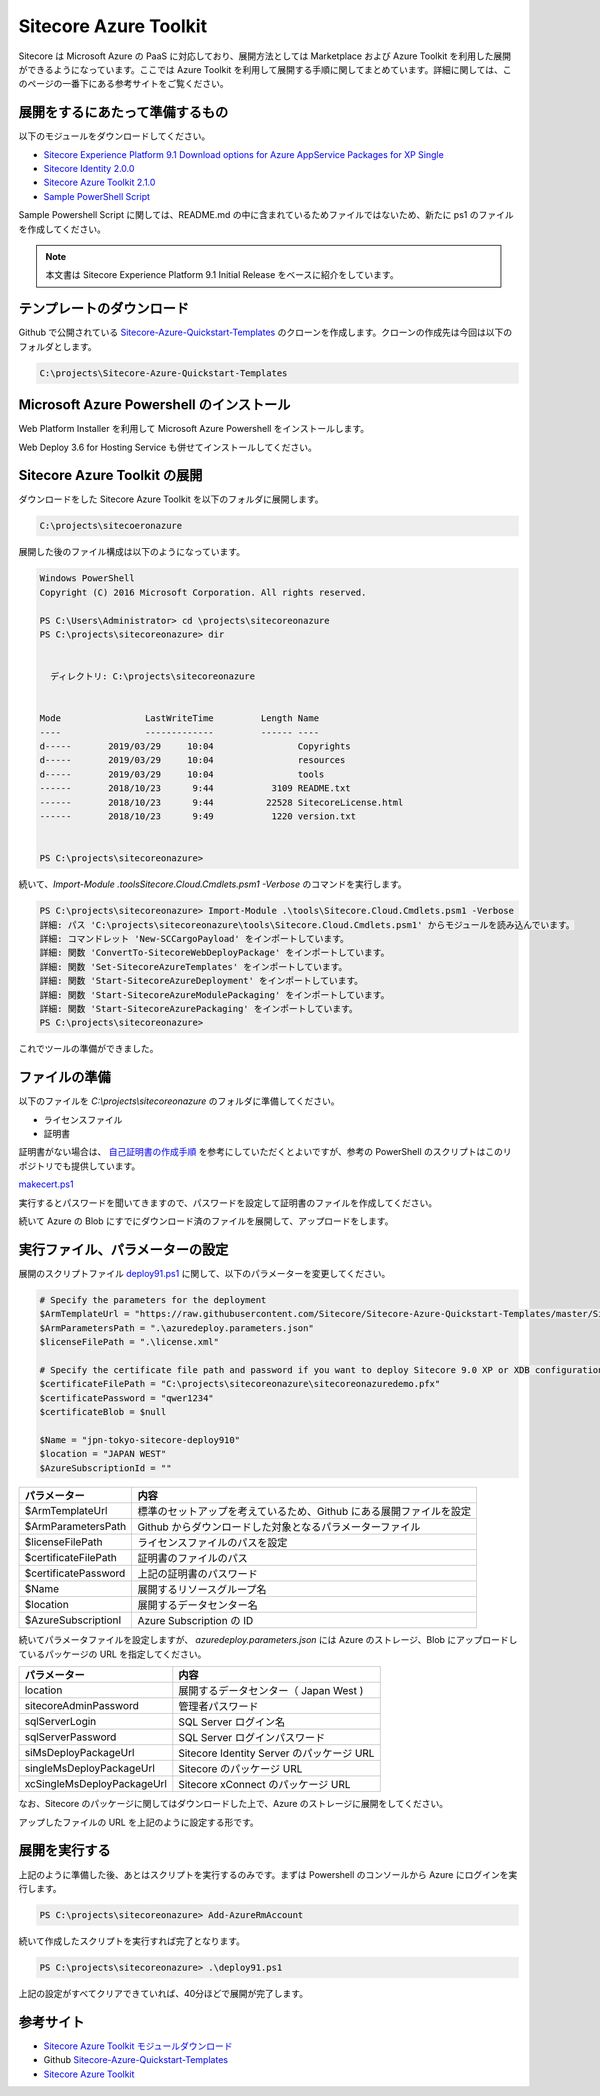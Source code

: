 Sitecore Azure Toolkit
========================

Sitecore は Microsoft Azure の PaaS に対応しており、展開方法としては Marketplace および Azure Toolkit を利用した展開ができるようになっています。ここでは Azure Toolkit を利用して展開する手順に関してまとめています。詳細に関しては、このページの一番下にある参考サイトをご覧ください。

展開をするにあたって準備するもの
*********************************

以下のモジュールをダウンロードしてください。

* `Sitecore Experience Platform 9.1 Download options for Azure AppService Packages for XP Single <https://dev.sitecore.net/Downloads/Sitecore_Experience_Platform/91/Sitecore_Experience_Platform_91_Initial_Release.aspx>`_
* `Sitecore Identity 2.0.0 <https://dev.sitecore.net/Downloads/Sitecore_Identity/2x/Sitecore_Identity_200.aspx>`_
* `Sitecore Azure Toolkit 2.1.0 <https://dev.sitecore.net/Downloads/Sitecore_Azure_Toolkit/2x/Sitecore_Azure_Toolkit_210.aspx>`_
* `Sample PowerShell Script <https://github.com/Sitecore/Sitecore-Azure-Quickstart-Templates>`_
 
Sample Powershell Script に関しては、README.md の中に含まれているためファイルではないため、新たに ps1 のファイルを作成してください。

.. note:: 本文書は Sitecore Experience Platform 9.1 Initial Release をベースに紹介をしています。


テンプレートのダウンロード
*********************************

Github で公開されている `Sitecore-Azure-Quickstart-Templates <https://github.com/Sitecore/Sitecore-Azure-Quickstart-Templates>`_ のクローンを作成します。クローンの作成先は今回は以下のフォルダとします。

.. code-block::

  C:\projects\Sitecore-Azure-Quickstart-Templates


Microsoft Azure Powershell のインストール
*******************************************


Web Platform Installer を利用して Microsoft Azure Powershell をインストールします。

.. image:: images/wpi.png
   :align: center
   :width: 400px
   :alt: Microsoft Azure Powershell を選択


Web Deploy 3.6 for Hosting Service も併せてインストールしてください。

Sitecore Azure Toolkit の展開
***********************************

ダウンロードをした Sitecore Azure Toolkit を以下のフォルダに展開します。

.. code-block::

  C:\projects\sitecoeronazure

展開した後のファイル構成は以下のようになっています。

.. code-block::

  Windows PowerShell
  Copyright (C) 2016 Microsoft Corporation. All rights reserved.
  
  PS C:\Users\Administrator> cd \projects\sitecoreonazure
  PS C:\projects\sitecoreonazure> dir
  
 
    ディレクトリ: C:\projects\sitecoreonazure


  Mode                LastWriteTime         Length Name
  ----                -------------         ------ ----
  d-----       2019/03/29     10:04                Copyrights
  d-----       2019/03/29     10:04                resources
  d-----       2019/03/29     10:04                tools
  ------       2018/10/23      9:44           3109 README.txt
  ------       2018/10/23      9:44          22528 SitecoreLicense.html
  ------       2018/10/23      9:49           1220 version.txt


  PS C:\projects\sitecoreonazure>

続いて、`Import-Module .\tools\Sitecore.Cloud.Cmdlets.psm1 -Verbose` のコマンドを実行します。

.. code-block::

  PS C:\projects\sitecoreonazure> Import-Module .\tools\Sitecore.Cloud.Cmdlets.psm1 -Verbose
  詳細: パス 'C:\projects\sitecoreonazure\tools\Sitecore.Cloud.Cmdlets.psm1' からモジュールを読み込んでいます。
  詳細: コマンドレット 'New-SCCargoPayload' をインポートしています。
  詳細: 関数 'ConvertTo-SitecoreWebDeployPackage' をインポートしています。
  詳細: 関数 'Set-SitecoreAzureTemplates' をインポートしています。
  詳細: 関数 'Start-SitecoreAzureDeployment' をインポートしています。
  詳細: 関数 'Start-SitecoreAzureModulePackaging' をインポートしています。
  詳細: 関数 'Start-SitecoreAzurePackaging' をインポートしています。
  PS C:\projects\sitecoreonazure>

これでツールの準備ができました。

ファイルの準備
***********************

以下のファイルを `C:\\projects\\sitecoreonazure` のフォルダに準備してください。

* ライセンスファイル
* 証明書 

証明書がない場合は、 `自己証明書の作成手順 <https://doc.sitecore.com/developers/91/sitecore-experience-management/en/the-client-certificate-for-sitecore-deployments.html>`_ を参考にしていただくとよいですが、参考の PowerShell のスクリプトはこのリポジトリでも提供しています。

`makecert.ps1 <https://github.com/SitecoreJapan/InstallScript/tree/master/demo/AzureToolKit>`_

実行するとパスワードを聞いてきますので、パスワードを設定して証明書のファイルを作成してください。

続いて Azure の Blob にすでにダウンロード済のファイルを展開して、アップロードをします。

実行ファイル、パラメーターの設定
************************************

展開のスクリプトファイル `deploy91.ps1 <https://github.com/SitecoreJapan/InstallScript/tree/master/demo/AzureToolKit>`_ に関して、以下のパラメーターを変更してください。

.. code-block::

  # Specify the parameters for the deployment 
  $ArmTemplateUrl = "https://raw.githubusercontent.com/Sitecore/Sitecore-Azure-Quickstart-Templates/master/Sitecore%209.1.0/XPSingle/azuredeploy.json"
  $ArmParametersPath = ".\azuredeploy.parameters.json"
  $licenseFilePath = ".\license.xml"

  # Specify the certificate file path and password if you want to deploy Sitecore 9.0 XP or XDB configurations
  $certificateFilePath = "C:\projects\sitecoreonazure\sitecoreonazuredemo.pfx" 
  $certificatePassword = "qwer1234"
  $certificateBlob = $null

  $Name = "jpn-tokyo-sitecore-deploy910"
  $location = "JAPAN WEST"
  $AzureSubscriptionId = ""


===================== =======================================================================
パラメーター          内容  
===================== =======================================================================
$ArmTemplateUrl       標準のセットアップを考えているため、Github にある展開ファイルを設定 
$ArmParametersPath    Github からダウンロードした対象となるパラメーターファイル 
$licenseFilePath      ライセンスファイルのパスを設定 
$certificateFilePath  証明書のファイルのパス 
$certificatePassword  上記の証明書のパスワード 
$Name                 展開するリソースグループ名 
$location             展開するデータセンター名 
$AzureSubscriptionI   Azure Subscription の ID 
===================== =======================================================================


続いてパラメータファイルを設定しますが、 `azuredeploy.parameters.json` には Azure のストレージ、Blob にアップロードしているパッケージの URL を指定してください。

=========================== ===========================================
パラメーター                内容 
=========================== ===========================================
location                    展開するデータセンター（ Japan West ) 
sitecoreAdminPassword       管理者パスワード  
sqlServerLogin              SQL Server ログイン名 
sqlServerPassword           SQL Server ログインパスワード 
siMsDeployPackageUrl        Sitecore Identity Server のパッケージ URL 
singleMsDeployPackageUrl    Sitecore のパッケージ URL 
xcSingleMsDeployPackageUrl  Sitecore xConnect のパッケージ URL 
=========================== ===========================================

なお、Sitecore のパッケージに関してはダウンロードした上で、Azure のストレージに展開をしてください。

.. image:: images/azureblob.png
   :align: center
   :width: 400px
   :alt: Azure Blob にアップ


アップしたファイルの URL を上記のように設定する形です。

展開を実行する
***********************************************

上記のように準備した後、あとはスクリプトを実行するのみです。まずは Powershell のコンソールから Azure にログインを実行します。

.. code-block::

  PS C:\projects\sitecoreonazure> Add-AzureRmAccount

続いて作成したスクリプトを実行すれば完了となります。

.. code-block::

  PS C:\projects\sitecoreonazure> .\deploy91.ps1

上記の設定がすべてクリアできていれば、40分ほどで展開が完了します。

参考サイト
***********************************************

* `Sitecore Azure Toolkit モジュールダウンロード <https://dev.sitecore.net/Downloads/Sitecore_Azure_Toolkit.aspx>`_
* Github `Sitecore-Azure-Quickstart-Templates <https://github.com/Sitecore/Sitecore-Azure-Quickstart-Templates>`_
* `Sitecore Azure Toolkit <https://doc.sitecore.com/developers/sat/20/sitecore-azure-toolkit/en/sitecore-azure-toolkit.html>`_
